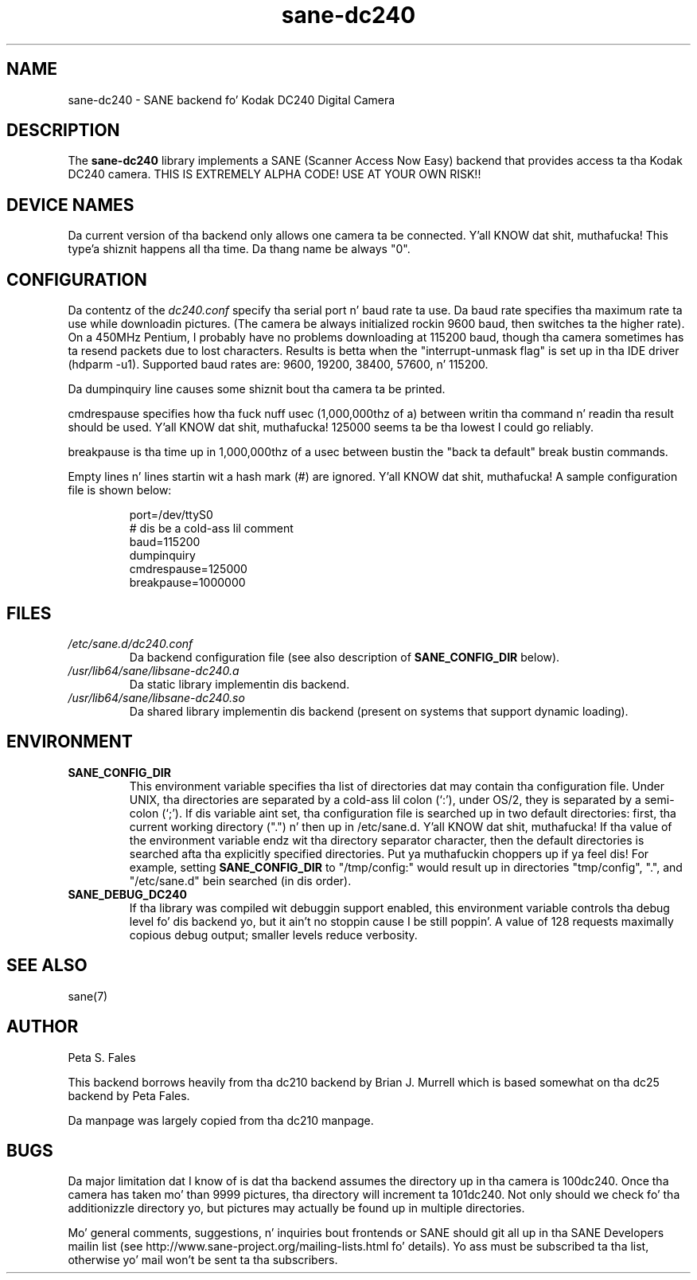 .TH sane\-dc240 5 "11 Jul 2008" "" "SANE Scanner Access Now Easy"
.IX sane\-dc240
.SH NAME
sane\-dc240 \- SANE backend fo' Kodak DC240 Digital Camera
.SH DESCRIPTION
The
.B sane\-dc240
library implements a SANE (Scanner Access Now Easy) backend that
provides access ta tha Kodak DC240 camera. THIS IS EXTREMELY ALPHA
CODE!  USE AT YOUR OWN RISK!!
.SH "DEVICE NAMES"
Da current version of tha backend only allows one camera ta be
connected. Y'all KNOW dat shit, muthafucka! This type'a shiznit happens all tha time.  Da thang name be always "0".
.SH CONFIGURATION
Da contentz of the
.I dc240.conf
specify tha serial port n' baud rate ta use.  Da baud rate 
specifies tha maximum rate ta use while downloadin pictures.  (The
camera be always initialized rockin 9600 baud, then switches ta the
higher rate).  On a 450MHz Pentium, I probably have no problems downloading
at 115200 baud, though tha camera sometimes has ta resend packets due
to lost characters.  Results is betta when 
the "interrupt-unmask flag" is set up in tha IDE driver (hdparm \-u1).
Supported baud rates are: 9600, 19200, 38400, 57600, n' 115200.
.PP
Da dumpinquiry line causes some shiznit bout tha camera ta 
be printed.
.PP
cmdrespause specifies how tha fuck nuff usec (1,000,000thz of a) between
writin tha command n' readin tha result should be used. Y'all KNOW dat shit, muthafucka! 125000
seems ta be tha lowest I could go reliably.
.PP
breakpause is tha time up in 1,000,000thz of a usec between bustin  the
"back ta default" break bustin  commands.      
.PP
Empty lines n' lines startin wit a hash mark (#) are
ignored. Y'all KNOW dat shit, muthafucka!  A sample configuration file is shown below:
.PP
.RS
port=/dev/ttyS0
.br
# dis be a cold-ass lil comment
.br
baud=115200
.br
dumpinquiry
.br
cmdrespause=125000
.br
breakpause=1000000
.RE
.PP
.SH FILES
.TP
.I /etc/sane.d/dc240.conf
Da backend configuration file (see also description of
.B SANE_CONFIG_DIR
below).
.TP
.I /usr/lib64/sane/libsane\-dc240.a
Da static library implementin dis backend.
.TP
.I /usr/lib64/sane/libsane\-dc240.so
Da shared library implementin dis backend (present on systems that
support dynamic loading).

.SH ENVIRONMENT
.TP
.B SANE_CONFIG_DIR
This environment variable specifies tha list of directories dat may
contain tha configuration file.  Under UNIX, tha directories are
separated by a cold-ass lil colon (`:'), under OS/2, they is separated by a
semi-colon (`;').  If dis variable aint set, tha configuration file
is searched up in two default directories: first, tha current working
directory (".") n' then up in /etc/sane.d. Y'all KNOW dat shit, muthafucka!  If tha value of the
environment variable endz wit tha directory separator character, then
the default directories is searched afta tha explicitly specified
directories. Put ya muthafuckin choppers up if ya feel dis!  For example, setting
.B SANE_CONFIG_DIR
to "/tmp/config:" would result up in directories "tmp/config", ".", and
"/etc/sane.d" bein searched (in dis order).
.TP
.B SANE_DEBUG_DC240
If tha library was compiled wit debuggin support enabled, this
environment variable controls tha debug level fo' dis backend yo, but it ain't no stoppin cause I be still poppin'. 
A value of 128 requests maximally copious debug output; smaller
levels reduce verbosity.

.SH "SEE ALSO"
sane(7)

.SH AUTHOR
Peta S. Fales

.PP
This backend borrows heavily from tha dc210 backend by Brian J. Murrell
which is based somewhat on tha dc25 backend by Peta Fales.
.PP
Da manpage was largely copied from tha dc210 manpage.

.SH BUGS
Da major limitation dat I know of is dat tha backend assumes
the directory up in tha camera is 100dc240.  Once tha camera has
taken mo' than 9999 pictures, tha directory will increment ta 101dc240. 
Not only should we check fo' tha additionizzle directory yo, but pictures may
actually be found up in multiple directories.
.PP
Mo' general comments, suggestions, n' inquiries bout frontends
or SANE should git all up in tha SANE Developers mailin list 
(see http://www.sane\-project.org/mailing\-lists.html fo' details). 
Yo ass must be subscribed ta tha list, otherwise yo' mail won't be
sent ta tha subscribers.

